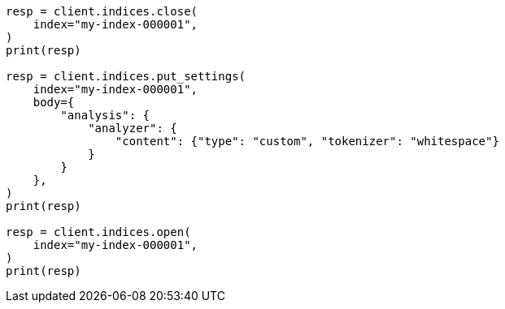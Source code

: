 // indices/update-settings.asciidoc:181

[source, python]
----
resp = client.indices.close(
    index="my-index-000001",
)
print(resp)

resp = client.indices.put_settings(
    index="my-index-000001",
    body={
        "analysis": {
            "analyzer": {
                "content": {"type": "custom", "tokenizer": "whitespace"}
            }
        }
    },
)
print(resp)

resp = client.indices.open(
    index="my-index-000001",
)
print(resp)
----